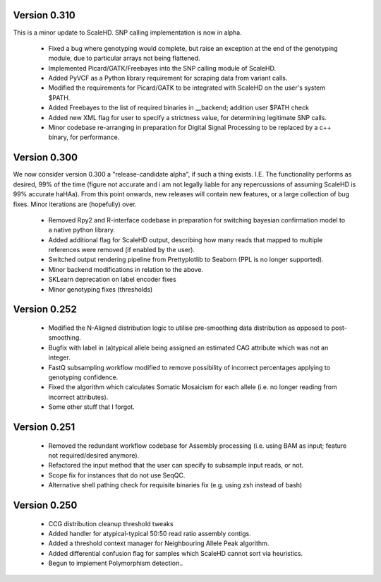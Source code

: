 .. _sect_changelog:

Version 0.310
-------------

This is a minor update to ScaleHD. SNP calling implementation is now in alpha.

 * Fixed a bug where genotyping would complete, but raise an exception at the end of the genotyping module, due to particular arrays not being flattened.
 * Implemented Picard/GATK/Freebayes into the SNP calling module of ScaleHD.
 * Added PyVCF as a Python library requirement for scraping data from variant calls.
 * Modified the requirements for Picard/GATK to be integrated with ScaleHD on the user's system $PATH.
 * Added Freebayes to the list of required binaries in __backend; addition user $PATH check
 * Added new XML flag for user to specify a strictness value, for determining legitimate SNP calls.
 * Minor codebase re-arranging in preparation for Digital Signal Processing to be replaced by a c++ binary, for performance.

Version 0.300
-------------

We now consider version 0.300 a "release-candidate alpha", if such a thing exists. I.E. The functionality performs as desired, 99% of the time (figure not accurate and i am not legally liable for any repercussions of assuming ScaleHD is 99% accurate haHAa). From this point onwards, new releases will contain new features, or a large collection of bug fixes. Minor iterations are (hopefully) over.

 * Removed Rpy2 and R-interface codebase in preparation for switching bayesian confirmation model to a native python library.
 * Added additional flag for ScaleHD output, describing how many reads that mapped to multiple references were removed (if enabled by the user).
 * Switched output rendering pipeline from Prettyplotlib to Seaborn (PPL is no longer supported).
 * Minor backend modifications in relation to the above.
 * SKLearn deprecation on label encoder fixes
 * Minor genotyping fixes (thresholds)

Version 0.252
-------------

 * Modified the N-Aligned distribution logic to utilise pre-smoothing data distribution as opposed to post-smoothing.
 * Bugfix with label in (a)typical allele being assigned an estimated CAG attribute which was not an integer.
 * FastQ subsampling workflow modified to remove possibility of incorrect percentages applying to genotyping confidence.
 * Fixed the algorithm which calculates Somatic Mosaicism for each allele (i.e. no longer reading from incorrect attributes).
 * Some other stuff that I forgot.

Version 0.251
-------------

 * Removed the redundant workflow codebase for Assembly processing (i.e. using BAM as input; feature not required/desired anymore).
 * Refactored the input method that the user can specify to subsample input reads, or not.
 * Scope fix for instances that do not use SeqQC.
 * Alternative shell pathing check for requisite binaries fix (e.g. using zsh instead of bash)

Version 0.250
-------------

 * CCG distribution cleanup threshold tweaks
 * Added handler for atypical-typical 50:50 read ratio assembly contigs.
 * Added a threshold context manager for Neighbouring Allele Peak algorithm.
 * Added differential confusion flag for samples which ScaleHD cannot sort via heuristics.
 * Begun to implement Polymorphism detection..

